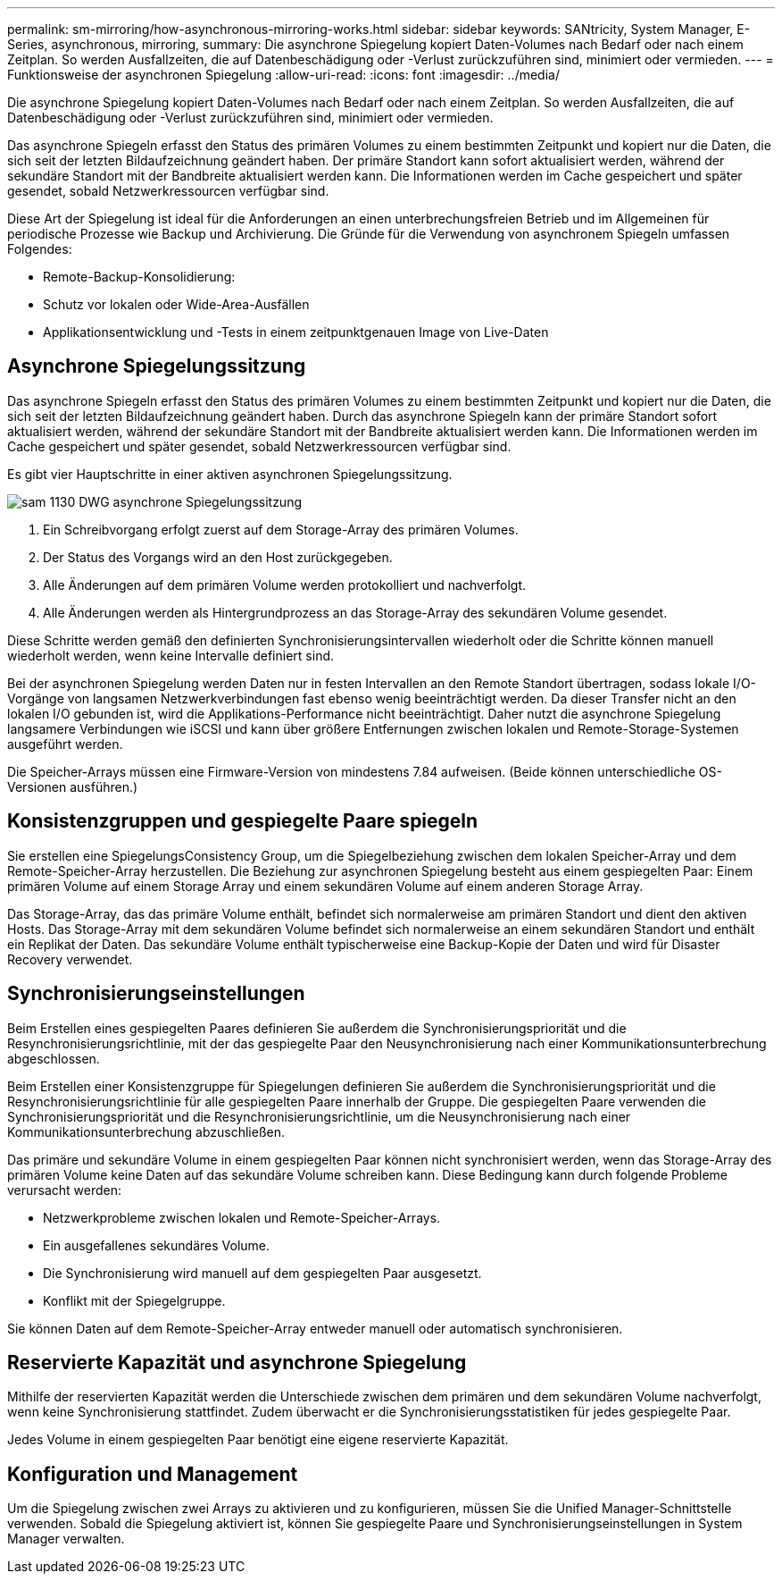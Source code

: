---
permalink: sm-mirroring/how-asynchronous-mirroring-works.html 
sidebar: sidebar 
keywords: SANtricity, System Manager, E-Series, asynchronous, mirroring, 
summary: Die asynchrone Spiegelung kopiert Daten-Volumes nach Bedarf oder nach einem Zeitplan. So werden Ausfallzeiten, die auf Datenbeschädigung oder -Verlust zurückzuführen sind, minimiert oder vermieden. 
---
= Funktionsweise der asynchronen Spiegelung
:allow-uri-read: 
:icons: font
:imagesdir: ../media/


[role="lead"]
Die asynchrone Spiegelung kopiert Daten-Volumes nach Bedarf oder nach einem Zeitplan. So werden Ausfallzeiten, die auf Datenbeschädigung oder -Verlust zurückzuführen sind, minimiert oder vermieden.

Das asynchrone Spiegeln erfasst den Status des primären Volumes zu einem bestimmten Zeitpunkt und kopiert nur die Daten, die sich seit der letzten Bildaufzeichnung geändert haben. Der primäre Standort kann sofort aktualisiert werden, während der sekundäre Standort mit der Bandbreite aktualisiert werden kann. Die Informationen werden im Cache gespeichert und später gesendet, sobald Netzwerkressourcen verfügbar sind.

Diese Art der Spiegelung ist ideal für die Anforderungen an einen unterbrechungsfreien Betrieb und im Allgemeinen für periodische Prozesse wie Backup und Archivierung. Die Gründe für die Verwendung von asynchronem Spiegeln umfassen Folgendes:

* Remote-Backup-Konsolidierung:
* Schutz vor lokalen oder Wide-Area-Ausfällen
* Applikationsentwicklung und -Tests in einem zeitpunktgenauen Image von Live-Daten




== Asynchrone Spiegelungssitzung

Das asynchrone Spiegeln erfasst den Status des primären Volumes zu einem bestimmten Zeitpunkt und kopiert nur die Daten, die sich seit der letzten Bildaufzeichnung geändert haben. Durch das asynchrone Spiegeln kann der primäre Standort sofort aktualisiert werden, während der sekundäre Standort mit der Bandbreite aktualisiert werden kann. Die Informationen werden im Cache gespeichert und später gesendet, sobald Netzwerkressourcen verfügbar sind.

Es gibt vier Hauptschritte in einer aktiven asynchronen Spiegelungssitzung.

image::../media/sam-1130-dwg-async-mirroring-session.gif[sam 1130 DWG asynchrone Spiegelungssitzung]

. Ein Schreibvorgang erfolgt zuerst auf dem Storage-Array des primären Volumes.
. Der Status des Vorgangs wird an den Host zurückgegeben.
. Alle Änderungen auf dem primären Volume werden protokolliert und nachverfolgt.
. Alle Änderungen werden als Hintergrundprozess an das Storage-Array des sekundären Volume gesendet.


Diese Schritte werden gemäß den definierten Synchronisierungsintervallen wiederholt oder die Schritte können manuell wiederholt werden, wenn keine Intervalle definiert sind.

Bei der asynchronen Spiegelung werden Daten nur in festen Intervallen an den Remote Standort übertragen, sodass lokale I/O-Vorgänge von langsamen Netzwerkverbindungen fast ebenso wenig beeinträchtigt werden. Da dieser Transfer nicht an den lokalen I/O gebunden ist, wird die Applikations-Performance nicht beeinträchtigt. Daher nutzt die asynchrone Spiegelung langsamere Verbindungen wie iSCSI und kann über größere Entfernungen zwischen lokalen und Remote-Storage-Systemen ausgeführt werden.

Die Speicher-Arrays müssen eine Firmware-Version von mindestens 7.84 aufweisen. (Beide können unterschiedliche OS-Versionen ausführen.)



== Konsistenzgruppen und gespiegelte Paare spiegeln

Sie erstellen eine SpiegelungsConsistency Group, um die Spiegelbeziehung zwischen dem lokalen Speicher-Array und dem Remote-Speicher-Array herzustellen. Die Beziehung zur asynchronen Spiegelung besteht aus einem gespiegelten Paar: Einem primären Volume auf einem Storage Array und einem sekundären Volume auf einem anderen Storage Array.

Das Storage-Array, das das primäre Volume enthält, befindet sich normalerweise am primären Standort und dient den aktiven Hosts. Das Storage-Array mit dem sekundären Volume befindet sich normalerweise an einem sekundären Standort und enthält ein Replikat der Daten. Das sekundäre Volume enthält typischerweise eine Backup-Kopie der Daten und wird für Disaster Recovery verwendet.



== Synchronisierungseinstellungen

Beim Erstellen eines gespiegelten Paares definieren Sie außerdem die Synchronisierungspriorität und die Resynchronisierungsrichtlinie, mit der das gespiegelte Paar den Neusynchronisierung nach einer Kommunikationsunterbrechung abgeschlossen.

Beim Erstellen einer Konsistenzgruppe für Spiegelungen definieren Sie außerdem die Synchronisierungspriorität und die Resynchronisierungsrichtlinie für alle gespiegelten Paare innerhalb der Gruppe. Die gespiegelten Paare verwenden die Synchronisierungspriorität und die Resynchronisierungsrichtlinie, um die Neusynchronisierung nach einer Kommunikationsunterbrechung abzuschließen.

Das primäre und sekundäre Volume in einem gespiegelten Paar können nicht synchronisiert werden, wenn das Storage-Array des primären Volume keine Daten auf das sekundäre Volume schreiben kann. Diese Bedingung kann durch folgende Probleme verursacht werden:

* Netzwerkprobleme zwischen lokalen und Remote-Speicher-Arrays.
* Ein ausgefallenes sekundäres Volume.
* Die Synchronisierung wird manuell auf dem gespiegelten Paar ausgesetzt.
* Konflikt mit der Spiegelgruppe.


Sie können Daten auf dem Remote-Speicher-Array entweder manuell oder automatisch synchronisieren.



== Reservierte Kapazität und asynchrone Spiegelung

Mithilfe der reservierten Kapazität werden die Unterschiede zwischen dem primären und dem sekundären Volume nachverfolgt, wenn keine Synchronisierung stattfindet. Zudem überwacht er die Synchronisierungsstatistiken für jedes gespiegelte Paar.

Jedes Volume in einem gespiegelten Paar benötigt eine eigene reservierte Kapazität.



== Konfiguration und Management

Um die Spiegelung zwischen zwei Arrays zu aktivieren und zu konfigurieren, müssen Sie die Unified Manager-Schnittstelle verwenden. Sobald die Spiegelung aktiviert ist, können Sie gespiegelte Paare und Synchronisierungseinstellungen in System Manager verwalten.
